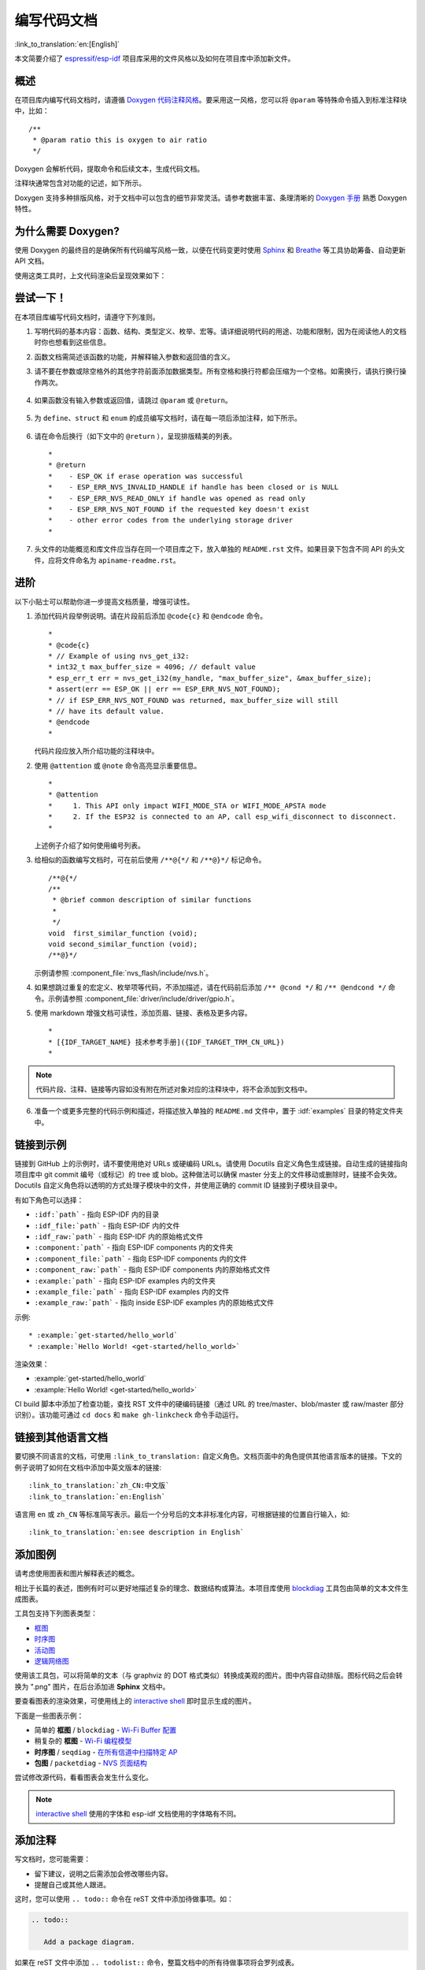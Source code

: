 编写代码文档
============

:link_to_translation:`en:[English]`

本文简要介绍了 `espressif/esp-idf`_ 项目库采用的文件风格以及如何在项目库中添加新文件。

概述
----

在项目库内编写代码文档时，请遵循 `Doxygen 代码注释风格 <http://doxygen.nl/manual/docblocks.html#specialblock>`_。要采用这一风格，您可以将 ``@param`` 等特殊命令插入到标准注释块中，比如： ::

    /**
     * @param ratio this is oxygen to air ratio
     */

Doxygen 会解析代码，提取命令和后续文本，生成代码文档。

注释块通常包含对功能的记述，如下所示。

.. image:: ../../_static/doc-code-documentation-inline.png
    :align: center
    :alt: 内联代码样本文档

Doxygen 支持多种排版风格，对于文档中可以包含的细节非常灵活。请参考数据丰富、条理清晰的 `Doxygen 手册 <http://doxygen.nl/manual/index.html>`_ 熟悉 Doxygen 特性。


为什么需要 Doxygen?
--------------------

使用 Doxygen 的最终目的是确保所有代码编写风格一致，以便在代码变更时使用 `Sphinx`_ 和 `Breathe`_ 等工具协助筹备、自动更新 API 文档。

使用这类工具时，上文代码渲染后呈现效果如下：

.. image:: ../../_static/doc-code-documentation-rendered.png
    :align: center
    :alt: 渲染后的内联代码样本文档


尝试一下！
----------

在本项目库编写代码文档时，请遵守下列准则。

1. 写明代码的基本内容：函数、结构、类型定义、枚举、宏等。请详细说明代码的用途、功能和限制，因为在阅读他人的文档时你也想看到这些信息。

2. 函数文档需简述该函数的功能，并解释输入参数和返回值的含义。

3. 请不要在参数或除空格外的其他字符前面添加数据类型。所有空格和换行符都会压缩为一个空格。如需换行，请执行换行操作两次。

    .. image:: ../../_static/doc-code-function.png
        :align: center
        :alt: 内联函数样本文档及渲染后的效果

4. 如果函数没有输入参数或返回值，请跳过 ``@param`` 或 ``@return``。

    .. image:: ../../_static/doc-code-void-function.png
        :align: center
        :alt: 隐式内联函数样本文档及渲染后的效果

5. 为 ``define``、``struct`` 和 ``enum`` 的成员编写文档时，请在每一项后添加注释，如下所示。

    .. image:: ../../_static/doc-code-member.png
        :align: center
        :alt: 内联函数成员样本文档及渲染后的效果

6. 请在命令后换行（如下文中的 ``@return`` ），呈现排版精美的列表。 ::

    *
    * @return
    *    - ESP_OK if erase operation was successful
    *    - ESP_ERR_NVS_INVALID_HANDLE if handle has been closed or is NULL
    *    - ESP_ERR_NVS_READ_ONLY if handle was opened as read only
    *    - ESP_ERR_NVS_NOT_FOUND if the requested key doesn't exist
    *    - other error codes from the underlying storage driver
    *

7. 头文件的功能概览和库文件应当存在同一个项目库之下，放入单独的 ``README.rst`` 文件。如果目录下包含不同 API 的头文件，应将文件命名为 ``apiname-readme.rst``。


进阶
----

以下小贴士可以帮助你进一步提高文档质量，增强可读性。

1. 添加代码片段举例说明。请在片段前后添加 ``@code{c}`` 和 ``@endcode`` 命令。 ::

    *
    * @code{c}
    * // Example of using nvs_get_i32:
    * int32_t max_buffer_size = 4096; // default value
    * esp_err_t err = nvs_get_i32(my_handle, "max_buffer_size", &max_buffer_size);
    * assert(err == ESP_OK || err == ESP_ERR_NVS_NOT_FOUND);
    * // if ESP_ERR_NVS_NOT_FOUND was returned, max_buffer_size will still
    * // have its default value.
    * @endcode
    *

   代码片段应放入所介绍功能的注释块中。

2. 使用 ``@attention`` 或 ``@note`` 命令高亮显示重要信息。 ::

    *
    * @attention
    *     1. This API only impact WIFI_MODE_STA or WIFI_MODE_APSTA mode
    *     2. If the ESP32 is connected to an AP, call esp_wifi_disconnect to disconnect.
    *

   上述例子介绍了如何使用编号列表。

3. 给相似的函数编写文档时，可在前后使用 ``/**@{*/`` 和 ``/**@}*/`` 标记命令。 ::

    /**@{*/
    /**
     * @brief common description of similar functions
     *
     */
    void  first_similar_function (void);
    void second_similar_function (void);
    /**@}*/

   示例请参照 :component_file:`nvs_flash/include/nvs.h`。

4. 如果想跳过重复的宏定义、枚举项等代码，不添加描述，请在代码前后添加 ``/** @cond */`` 和 ``/** @endcond */`` 命令。示例请参照 :component_file:`driver/include/driver/gpio.h`。

5. 使用 markdown 增强文档可读性，添加页眉、链接、表格及更多内容。 ::

    *
    * [{IDF_TARGET_NAME} 技术参考手册]({IDF_TARGET_TRM_CN_URL})
    *

.. note::

    代码片段、注释、链接等内容如没有附在所述对象对应的注释块中，将不会添加到文档中。

6. 准备一个或更多完整的代码示例和描述，将描述放入单独的 ``README.md`` 文件中，置于 :idf:`examples` 目录的特定文件夹中。

.. _link-custom-roles:

链接到示例
----------

链接到 GitHub 上的示例时，请不要使用绝对 URLs 或硬编码 URLs。请使用 Docutils 自定义角色生成链接。自动生成的链接指向项目库中 git commit 编号（或标记）的 tree 或 blob。这种做法可以确保 master 分支上的文件移动或删除时，链接不会失效。Docutils 自定义角色将以透明的方式处理子模块中的文件，并使用正确的 commit ID 链接到子模块目录中。

有如下角色可以选择：

- ``:idf:`path``` - 指向 ESP-IDF 内的目录
- ``:idf_file:`path``` - 指向 ESP-IDF 内的文件
- ``:idf_raw:`path``` - 指向 ESP-IDF 内的原始格式文件
- ``:component:`path``` - 指向 ESP-IDF components 内的文件夹
- ``:component_file:`path``` - 指向 ESP-IDF components 内的文件
- ``:component_raw:`path``` - 指向 ESP-IDF components 内的原始格式文件
- ``:example:`path``` - 指向 ESP-IDF examples 内的文件夹
- ``:example_file:`path``` - 指向 ESP-IDF examples 内的文件
- ``:example_raw:`path``` - 指向 inside ESP-IDF examples 内的原始格式文件

示例::

    * :example:`get-started/hello_world`
    * :example:`Hello World! <get-started/hello_world>`

渲染效果：

* :example:`get-started/hello_world`
* :example:`Hello World! <get-started/hello_world>`

CI build 脚本中添加了检查功能，查找 RST 文件中的硬编码链接（通过 URL 的 tree/master、blob/master 或 raw/master 部分识别）。该功能可通过 ``cd docs`` 和 ``make gh-linkcheck`` 命令手动运行。


.. _link-language-versions:

链接到其他语言文档
------------------

要切换不同语言的文档，可使用 ``:link_to_translation:`` 自定义角色。文档页面中的角色提供其他语言版本的链接。下文的例子说明了如何在文档中添加中英文版本的链接::

    :link_to_translation:`zh_CN:中文版`
    :link_to_translation:`en:English`

语言用 ``en`` 或 ``zh_CN`` 等标准简写表示。最后一个分号后的文本非标准化内容，可根据链接的位置自行输入，如::

    :link_to_translation:`en:see description in English`


.. _add-illustrations:

添加图例
--------

请考虑使用图表和图片解释表述的概念。

相比于长篇的表述，图例有时可以更好地描述复杂的理念、数据结构或算法。本项目库使用 `blockdiag <http://blockdiag.com/en/index.html>`_ 工具包由简单的文本文件生成图表。

工具包支持下列图表类型：

* `框图 <http://blockdiag.com/en/blockdiag/index.html>`_
* `时序图 <http://blockdiag.com/en/seqdiag/index.html>`_
* `活动图 <http://blockdiag.com/en/actdiag/index.html>`_
* `逻辑网络图 <http://blockdiag.com/en/nwdiag/index.html>`_

使用该工具包，可以将简单的文本（与 graphviz 的 DOT 格式类似）转换成美观的图片。图中内容自动排版。图标代码之后会转换为 ".png" 图片，在后台添加进 **Sphinx** 文档中。

要查看图表的渲染效果，可使用线上的 `interactive shell`_ 即时显示生成的图片。

下面是一些图表示例：

* 简单的 **框图** / ``blockdiag`` - `Wi-Fi Buffer 配置 <http://interactive.blockdiag.com/?compression=deflate&src=eJylUk1rwkAQvfsrBntpIUKiRQqSgK0VSj0EtCi0EjbJxCyuuyG7QW3pf-9m06hJeyg0t33zmHkfCZmItjElGwiLJME8IEwjRFHBA3WAj04H9HcFGyZCwoAoldOwUCgNzkWMwZ7GKgUXnKE9gjOcIt2kSuN39sigMiP8jDqX6GmF_Y3GmJCCqUCmJEM9yEXBY4xDcWjOE8GVpO9oztdaGQmRSRAJlMZysjOCKsVj358Fi_H8GV4Nze2Os4zRyvEbB0XktrseQWVktn_ym-wS-UFb0ilt0pa0N6Vn3i_KUEY5zcqrbXWTx_nDaZHjwYvEHGKiSNeC2q_r3FpQZekObAtMTi4XCi2IBBO5e0Rd5L7ppLG574GvO__PUuO7sXTgweTIyY5GcD1XOtToBhYruDf_VvuUad3tD-0_Xq1TLPPSI84xKvNrF9vzLnrTj1M7rYhrXv24cCPVkZUaOK47n1-lOvbk>`_
* 稍复杂的 **框图** - `Wi-Fi 编程模型 <http://interactive.blockdiag.com/?compression=deflate&src=eJyFk09P40AMxe98CqscIVILq72UIFX8kSoQWy0RHABFTuImFtOZaGYKuyC-O840bagaRI7Pfs7Pz0mmTP5cMJbwynNOa2tKi4sF6zJdmIIUvO_tgTz7UCqToQL03nK29OSCrqUpfeXCVxDD6Gg47tSKuKy8yL9b1dWov1E3E4atWtAcl8qnrsKapGDNUhdUZObfdr2UQp3mRhkrXdpoGq-BGwhQmJFaoSZns_Q2mZxdwUNQ44Eojxqcx_x5cAhzo73jN4pHv55WL7m4u0nSZHLbOeiFtBePR9dvmcxm19sWrGvFOXo2utd4CGH5eHQ8bGfcTy-n6fnfO9jMuOfoksV9bvmFbO-Lr27-JPAQ4oqbGJ62c8iN1pQ3EA4O-lOJTncXDvvupCGdu3vmqFQmSQqm3CIYBx0EWou6pADjQJbw3Bj-h3I4onxpsHrCQLnmoD0yVKgLJXuP1x3GsowPmUpfbay3yH5T7khPoi7NnpU-1nisPdkFyY_gV4x9XB3Y0pHdpfoJ60toURQOtqbYuvpJ1B6zDXYym0qmTVpNnh-fpWcbRA>`_
* **时序图** / ``seqdiag`` - `在所有信道中扫描特定 AP <http://interactive.blockdiag.com/seqdiag/?compression=deflate&src=eJyVkU1PwzAMhu_7FdburUgQXMomTaPcKIdOIIRQlDVuG1EloUknPsR_J2s2rRsT2nKJ9drvY8ex-C4kr8AWXLFSt8waLBg38D0Cf3jh5Io7qRVMQGmFSS-jqJA1qCpXe51cXwTZGg-pUVa1W8tXQRVY8q5xzNbcoNdb3SmBYqk_9vOlVs7Kr3UJoQmMwgDGMMftWwK4QuU28ZOM7uQm3q_zYTQd5OGl4UtsJmMSE5jCXKtSVl2LUPgpXPvpb4Hj1-RUCPWQ3O_K-wKpX84WMLAcB9B-igCouVLYADnDTA_N9GRzHMdnNMoOG2Vb8-4b4CY6Zr4MT3zOF-k9Sx_TbMHy-Sxjtw9Z-mfRHjEA7hD0X8TPLxU91AQ>`_
* **包图** / ``packetdiag`` - `NVS 页面结构 <http://interactive.blockdiag.com/packetdiag/?compression=deflate&src=eJxFkMFOwzAQRO_9ij2mh63idRKaSj1V_ACIE6DIxG4StTgh3oCg6r_j2JTs8c3szNqDqk-GdacasJ-uGlRjKsfjVPM0GriswE_dn786zS3sQRJAYLbXprpRkS-sNV3TcrAGqM1RTWeujr1l1_2Y2U6rIKUod_DIis2LTbJ1YBneeWY-Nj5ts-AtkudPdnJGQ0JppLRFKXZweDhIWrySsPDB95bHb3BzPLx1_K4GSCSt_-4vMizzmykNSuBlgWKuioJYBOHLROnbEBGe_ZfEh-7pNcolIdF_raA8rl5_AaqqWyE>`_

尝试修改源代码，看看图表会发生什么变化。

.. note::

     `interactive shell`_ 使用的字体和 esp-idf 文档使用的字体略有不同。


添加注释
--------

写文档时，您可能需要：

- 留下建议，说明之后需添加会修改哪些内容。
- 提醒自己或其他人跟进。

这时，您可以使用 ``.. todo::`` 命令在 reST 文件中添加待做事项。如：

.. code-block:: none

   .. todo::

      Add a package diagram.

如果在 reST 文件中添加 ``.. todolist::`` 命令，整篇文档中的所有待做事项将会罗列成表。

默认情况下，文档生成器会忽视 ``.. todo::`` 和 ``.. todolist::`` 命令。如果您想在本地生成的文档中显示注释和注释列表，请执行下列步骤：

1. 打开本地的 ``conf_common.py`` 文件。
2. 找到 ``todo_include_todos`` 参数。
3. 将该参数的值由 ``False`` 改为 ``True``。

将改动推送到远端分支之前，请把 ``todo_include_todos`` 的值重置为 ``False``。

更多关于扩展的信息，请参阅 `sphinx.ext.todo <https://www.sphinx-doc.org/en/master/usage/extensions/todo.html#directive-todolist>`_ 的相关文档。


为不同芯片书写通用文档
----------------------

乐鑫各芯片的文档是基于现有文档完成的。为提高文档写作效率，使所写文档可重复用于其它芯片（以下称“目标”）文档中，我们为您提供以下功能：


依据目标类型排除内容
"""""""""""""""""""""

有时会出现某一内容只适用于一个目标的情况。这种情况下，你可以使用 ''.. only:: TAG'' 指令将这部分内容设为某个目标的专属内容，'TAG' 处替换为以下名称：

芯片名称：

* esp32
* esp32s2

从 'sdkconfig.h' 中定义标识符，标识符由目标的默认 menuconfig 设置生成，例如：

* CONFIG_FREERTOS_UNICORE

从 soc '\*_caps' 头文件中定义标识符，例如：

* SOC_BT_SUPPORTED
* SOC_CAN_SUPPORTED

示例：

.. code-block:: none

    .. only:: esp32

        ESP32 specific content.

该指令也支持布尔逻辑操作符 'and'、'or' 和 'not'。

示例：

.. code-block:: none

    .. only:: SOC_BT_SUPPORTED and CONFIG_FREERTOS_UNICORE

        BT specific content only relevant for single-core targets.

该功能由 `Sphinx selective exclude <https://github.com/pfalcon/sphinx_selective_exclude>`_ 的扩展提供。

这个扩展有一个缺点，当你想要排除某个章节时，而这个章节后直接跟着一个加了标签的新章节，此时该功能无法成功操作。这种情况下，章节的标签将无法正确链接到下一节，但其它内容都可正确渲染。如遇这一情况，可暂时使用以下应急方法：

.. code-block:: none

    .. only:: esp32

        .. _section_1_label:

        Section 1
        ^^^^^^^^^

        Section one content

        .. _section_2_label:

    .. only:: esp32s2

        _section_2_label:

    Section 2
    ^^^^^^^^^
    Section 2 content

':TAG:' 角色的作用为从树形目录中排除特定内容。例如：

.. code-block:: none

    .. toctree::
        :maxdepth: 1

        :esp32: configure-wrover
        configure-other-jtag

生成文档时，Sphinx 会使用上述提到的指令和角色，根据其被调用的目标标签来添加或排除某些内容。

.. note::

    如希望根据目标的标签从 toctree 中排除一整个文档，则需同时更新 :idf_file:`docs/conf_common.py` 中的 ``exclude_patterns`` 列表，为其它目标排除该文档。否则，Sphinx 将发出一条错误警报：WARNING: document isn't included in any toctree。

    对此推荐的解决方案是：将这个文档添加到 :idf_file:`docs/conf_common.py` ``conditional_include_dict`` 中的一个列表里，例如，一个仅供支持蓝牙的目标可见的文档应被添加至 ``BT_DOCS``。此后，如果该文档未设置对应的标签，则 :idf_file:`docs/idf_extensions/exclude_docs.py` 会将其添加至 ``exclude_patterns``。


如果你需要从一个列表或项目符号条目中排除某一内容，应通过在 ''.. list:: '' 指令中使用 '':TAG:'' 角色来完成。

.. code-block:: none

    .. list::

        :esp32: - ESP32 specific content
        :SOC_BT_SUPPORTED: - BT specific content
        - Common bullet point
        - Also common bullet point


替代宏
"""""""""""

如果你需要指向根据目标类型定义的芯片名称、工具链名称、路径名称或其它通用名称，可以选择使用 :idf_file:`docs/idf_extensions/format_idf_target.py` 提供的替代宏。

例如，以下 reStructuredText 内容：

    This is a {\IDF_TARGET_NAME}, with /{\IDF_TARGET_PATH_NAME}/soc.c, compiled with `{\IDF_TARGET_TOOLCHAIN_PREFIX}-gcc` with `CONFIG_{\IDF_TARGET_CFG_PREFIX}_MULTI_DOC`

将在文档中渲染为：

    This is a {IDF_TARGET_NAME}, with /{IDF_TARGET_PATH_NAME}/soc.c, compiled with `{IDF_TARGET_TOOLCHAIN_PREFIX}-gcc` with `CONFIG_{IDF_TARGET_CFG_PREFIX}_MULTI_DOC`.

这一扩展也支持定义本地（在单个源文件中）替代名称的标记。请在 RST 文件的一行中插入下示定义语言：

    {\IDF_TARGET_SUFFIX:default="DEFAULT_VALUE", esp32="ESP32_VALUE", esp32s2="ESP32S2_VALUE"}

这样将在当前的 RST 文件中根据目标类型为 {\IDF_TARGET_SUFFIX} 标签定义一个替代名称。例如：

    {\IDF_TARGET_TX_PIN:default="IO3", esp32="IO4", esp32s2="IO5"}

上例将为 {\IDF_TARGET_TX_PIN} 标签定义一个替代名称，当使用 esp32s2 标签调用 sphinx 时，{\IDF_TARGET_TX_PIN} 将被替代为 "IO5"。

.. note::

   这样的单个文档定义指令可置于 .rst 文档中的任意位置（单独一行），指令名须以 ``IDF_TARGET_`` 为开头。


汇总文档
--------

文档准备好后，请参照 :doc:`../api-reference/template` 的要求创建一个文件，汇总所有准备好的文档。最后，在文件中添加链接指向 ``/docs`` 文件夹或子文件夹下 ``index.rst`` 文件的 ``.. toctree::``。


Sphinx 新手怎么办
------------------

1. 不要担心。所有需要的软件均有详细文档，并且开源、免费。您可以先查看 `Sphinx`_ 文档。如果您不清楚如何用 rst markup 语言写作，请查看  `reStructuredText Primer <http://www.sphinx-doc.org/en/stable/rest.html>`_。您也可以使用  markdown (.md) 文件，查找更多在 `Recommonmark parser' 文档页面 <https://recommonmark.readthedocs.io/en/latest/>`_ 使用的特定 markdown 句法信息。

2. 查看本文档的源文件，了解本文档使用的代码。源文件存储于 GitHub `espressif/esp-idf`_ 项目库的 :idf:`docs` 文件夹下。您可以滑动到页面上方，点击右上角的链接，直接查看本页面的源文件。您也可以通过点击 ``Raw`` 按键打开源文件，在 GitHub 上查看文件的代码。

3. 想要查看在上传至 GitHub 前文档如何生成、呈现，有两种方式：

    * 安装`Sphinx`_、`Breathe`_、`Blockdiag <http://blockdiag.com/en/index.html>`_ 和 `Doxygen <http://doxygen.nl/>`_ 本地生成文档，具体可查看下文。

    * 在 `Read the Docs <https://readthedocs.org/>`_ 建立账号，在云端生成文档。 Read the Docs 免费提供文档生成和存储，且速度快、质量高。

4. 在生成文档前预览，可使用 `Sublime Text <https://www.sublimetext.com/>`_ 编辑器和 `OmniMarkupPreviewer <https://github.com/timonwong/OmniMarkupPreviewer>`_ 插件。


.. _setup-for-building-documentation:

搭建环境本地生成文档
--------------------

安装依赖项
"""""""""""""

您可以安装下列包，通过搭建环境在电脑上本地生成文档：

1. Doxygen - http://doxygen.nl/
2. Sphinx - https://github.com/sphinx-doc/sphinx/#readme-for-sphinx
3. Breathe - https://github.com/michaeljones/breathe#breathe
4. Document theme "sphinx_idf_theme" - https://github.com/rtfd/sphinx_idf_theme
5. Custom 404 page "sphinx-notfound-page" - https://github.com/rtfd/sphinx-notfound-page
6. Blockdiag - http://blockdiag.com/en/index.html
7. Recommonmark - https://github.com/rtfd/recommonmark

添加 "sphinx_idf_theme" 包之后，文档将与 `ESP-IDF 编程指南 <https://docs.espressif.com/projects/esp-idf/en/latest/index.html>`_ 的风格保持一致。

不用担心需要安装太多包。除 Doxygen 之外，其他包均使用纯 Python 语言，可一键安装。

.. important:: 目前仅支持 Python 3 版本生成文档，无法使用 Python 2。

Doxygen
@@@@@@@

Doxygen 的安装取决于操作系统：

**Linux**

::

	sudo apt-get install doxygen

**Windows** - 在 MSYS2 控制台中安装

::

	pacman -S doxygen

**MacOS**

::

	brew install doxygen

.. note::

    如果您是在 Windows MSYS2 系统上安装（Linux 和 MacOS 用户可以跳过此说明，不使用 MSYS2 的 Windows 用户需找到其它可替代系统），在安装 **之前**，请完成以下两步。这是安装 :ref:`add-illustrations` 提到的 "blockdiag" 依赖项的必须步骤。

    1.  更新所有系统包：

        ::

            $ pacman -Syu

        该过程可能需要重启 MSYS2 MINGW32 控制台并重复上述命令，直至更新完成。

    2.  安装 *blockdiag* 的依赖项之一 *pillow*：

        ::

            $ pacman -S mingw32/mingw-w64-i686-python-pillow

        查看屏幕上的记录，确定 ``mingw-w64-i686-python-pillow-4.3.0-1`` 或更新的版本已安装。旧版本 *pillow* 无法运行。

    Windows 安装 Doxygen 的缺点是 `blockdiag pictures <add-illustrations>`_ 字体不能正确加载，可能会存在乱码。在此问题解决之前，您可以使用 `interactive shell`_ 查看完整图片。


其它应用
@@@@@@@@@@@


其他所有应用都是 `Python <https://www.python.org/>`_ 包，可以按照下列步骤一键安装：

::

	cd ~/esp/esp-idf/docs
	pip install --user -r requirements.txt

.. note::

	安装步骤设定将 ESP-IDF 放在 ``~/esp/esp-idf`` 目录下，这是文档中使用的 ESP-IDF 默认地址。

生成文档
"""""""""

::

    cd ~/esp/esp-idf/docs

现在可以调用如下命令生成文档::

    ./build_docs.py build

运行该命令后，系统将为 ESP-IDF 中所有可支持的语言和目标生成文档。这一过程将需要一些时间，但各文档会并行进行，速度取决于系统中 CPU 内核的个数（可通过 ``--sphinx-parallel-builds`` 选项修改该进程，详情可见 ``./build_docs.py --help``）。

如需生成某一目标 (esp32) 某一语种 (en) 的全部文档，即 ``en`` 文件夹下所有文档，运行::

    ./build_docs.py -l en -t esp32 build

其中，语言 (``-l``) 可选择 ``en`` 和 ``zh_CN``；目标 (``-t``) 可选择 ESP-IDF 中任意可支持的构建目标（如 ``esp32`` 和 ``esp32s2``）。

生成后的文档将位于 ``_build/<language>/<target>/html`` 文件夹中。如需查阅，请在网页浏览器中打开该目录里的 ``index.html``。


生成文档子集
""""""""""""""

编译某一语言的所有文档可能速度较慢，因此，也可以选择只生成所需的某个文档或部分所选文档。

在指令中列出你需要生成的文档名称即可::

    ./build_docs.py -l en -t esp32 -i api-reference/peripherals/can.rst build

也可以同时生成多个文档::

    ./build_docs.py -l en -t esp32 -i api-reference/peripherals/can.rst api-reference/peripherals/adc.rst build

还可以使用通配符，选择生成所有符合条件的文档::

    ./build_docs.py -l en -t esp32 -i api-reference/peripherals/* build

请注意，这一功能仅用于文档写作过程中的检查和测试。其生成的 HTML 页面并非渲染完成后的格式，比如，运行这一指令并不会生成一个列有所有文档的索引，而且如果其中涉及到任何还未生成的文档参考都将导致错误警报出现。


生成 PDF
""""""""""""

可以使用 ``build_docs.py`` 生成文档的 latex 和 PDF 格式，需安装以下 latex 工具包：

 * latexmk
 * texlive-latex-recommended
 * texlive-fonts-recommended
 * texlive-xetex

同时，也需要安装以下字体：

 * Freefont Serif、Sans 和 Mono OpenType fonts，类似于 Ubuntu 上的 ``fonts-freefont-otf`` 包
 * Lmodern，类似于 Ubuntu 上的 ``fonts-lmodern`` 包
 * Fandol，可从 `这里 <https://ctan.org/tex-archive/fonts/fandol>`_ 下载

现在，可通过以下指令生成文档的 PDF 格式::

    ./build_docs.py -bs latex -l en -t esp32 build

或者，也可以同时生成 html 和 PDF 格式::

    ./build_docs.py -bs html latex -l en -t esp32 build

Latex 和 PDF 文件将位于 ``_build/<language>/<target>/latex`` 文件夹中。

大功告成
--------

我们喜欢可以做酷炫事情的好代码。
但我们更喜欢有清晰文档的好代码，可以让读者快速上手，做酷炫的事情。

尝试一下，贡献你的代码和文档！


相关文档
--------

* :doc:`../api-reference/template`
* :doc:`add-ons-reference`


.. _espressif/esp-idf: https://github.com/espressif/esp-idf/

.. _interactive shell: http://interactive.blockdiag.com/?compression=deflate&src=eJxlUMFOwzAMvecrrO3aITYQQirlAIIzEseJQ5q4TUSIq8TVGIh_J2m7jbKc7Ge_5_dSO1Lv2soWvoVYgieNoMh7VGzJR9FJtugZ7lYQ0UcKEbYNOY36rRQHZHUPT68vV5tceGLbWCUzPfeaFFMoBZzecVc56vWwJFnWMmJ59CCZg617xpOFbTSyw0pmvT_HJ7hxtFNGBr6wvuu5SCkchcrZ1vAeXZomznh5YgTqfcpR02cBO6vZVDeXBRjMjKEcFRbLh8f18-Z2UUBDnqP9wmp9ncRmSSfND2ldGo2h_zse407g0Mxc1q7HzJ3-4jzYYTJjtQH3iSV-fgFzx50J

.. _Sphinx: http://www.sphinx-doc.org/
.. _Breathe: https://breathe.readthedocs.io
